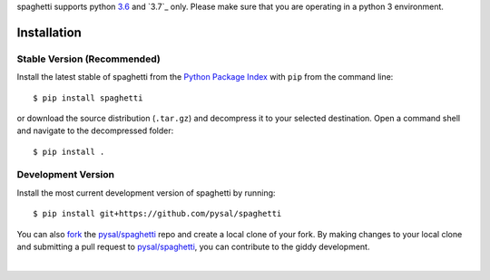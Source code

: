 .. Installation

spaghetti supports python `3.6`_ and `3.7`_ only. Please make sure that you are
operating in a python 3 environment.

Installation
============

Stable Version (Recommended)
----------------------------

Install the latest stable of spaghetti from the `Python Package Index`_ with
``pip`` from the command line::

  $ pip install spaghetti

or download the source distribution (``.tar.gz``) and decompress it to your
selected destination. Open a command shell and navigate to the decompressed
folder::

  $ pip install .

Development Version
-------------------

Install the most current development version of spaghetti by running::

  $ pip install git+https://github.com/pysal/spaghetti

You can  also `fork`_ the `pysal/spaghetti`_ repo and create a local clone of
your fork. By making changes to your local clone and submitting a pull request
to `pysal/spaghetti`_, you can contribute to the giddy development.

|

.. _3.5: https://docs.python.org/3.5/
.. _3.6: https://docs.python.org/3.6/
.. _Python Package Index: https://pypi.org/project/spaghetti/
.. _pysal/spaghetti: https://github.com/pysal/spaghetti
.. _fork: https://help.github.com/articles/fork-a-repo/